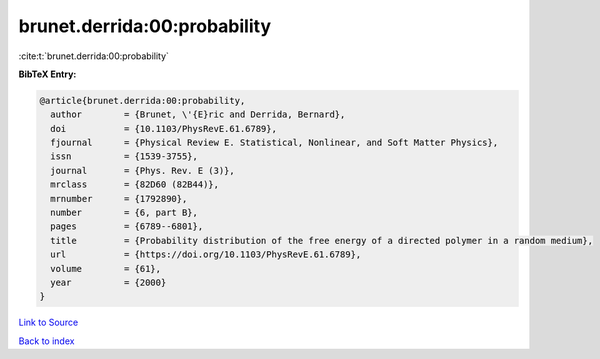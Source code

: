 brunet.derrida:00:probability
=============================

:cite:t:`brunet.derrida:00:probability`

**BibTeX Entry:**

.. code-block:: bibtex

   @article{brunet.derrida:00:probability,
     author        = {Brunet, \'{E}ric and Derrida, Bernard},
     doi           = {10.1103/PhysRevE.61.6789},
     fjournal      = {Physical Review E. Statistical, Nonlinear, and Soft Matter Physics},
     issn          = {1539-3755},
     journal       = {Phys. Rev. E (3)},
     mrclass       = {82D60 (82B44)},
     mrnumber      = {1792890},
     number        = {6, part B},
     pages         = {6789--6801},
     title         = {Probability distribution of the free energy of a directed polymer in a random medium},
     url           = {https://doi.org/10.1103/PhysRevE.61.6789},
     volume        = {61},
     year          = {2000}
   }

`Link to Source <https://doi.org/10.1103/PhysRevE.61.6789},>`_


`Back to index <../By-Cite-Keys.html>`_
